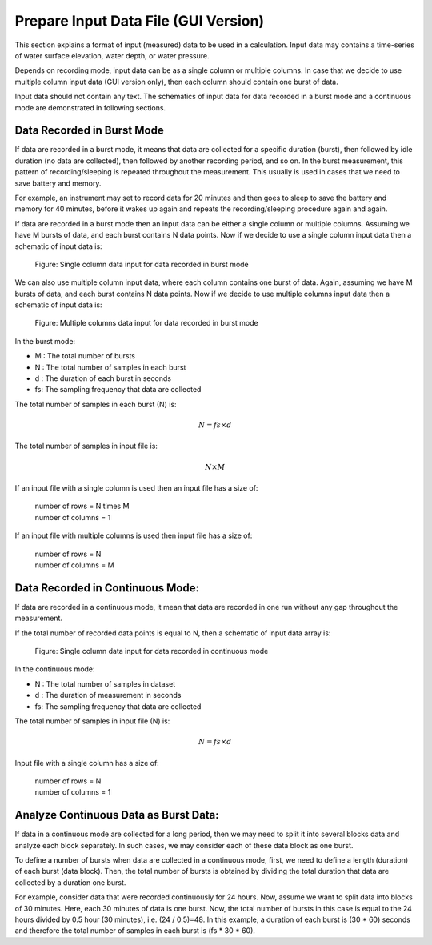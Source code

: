 Prepare Input Data File (GUI Version)
=====================================

This section explains a format of input (measured) data to be used in a calculation.
Input data may contains a time-series of water surface elevation, water depth, or water pressure.

Depends on recording mode, input data can be as a single column or multiple columns.
In case that we decide to use multiple column input data (GUI version only), then each column should contain one burst of data.

Input data should not contain any text.
The schematics of input data for data recorded in a burst mode and a continuous mode are demonstrated in following sections. 


Data Recorded in Burst Mode
---------------------------

If data are recorded in a burst mode, it means that data are collected for a specific duration (burst), then followed by idle duration (no data are collected), then followed by another recording period, and so on.
In the burst measurement, this pattern of recording/sleeping is repeated throughout the measurement.
This usually is used in cases that we need to save battery and memory.

For example, an instrument may set to record data for 20 minutes and then goes to sleep to save the battery and memory for 40 minutes, before it wakes up again and repeats the recording/sleeping procedure again and again.

If data are recorded in a burst mode then an input data can be either a single column or multiple columns.
Assuming we have M bursts of data, and each burst contains N data points.
Now if we decide to use a single column input data then a schematic of input data is:

.. figure:: figures/Figure_Input_Data_Burst_Mode_Single_Column.png
    :width: 449 px
    :height: 1114 px
    :scale: 50 %

    Figure: Single column data input for data recorded in burst mode

We can also use multiple column input data, where each column contains one burst of data.
Again, assuming we have M bursts of data, and each burst contains N data points.
Now if we decide to use multiple columns input data then a schematic of input data is:

.. figure:: figures/Figure_Input_Data_Burst_Mode_Multiple_Column.png
    :width: 1801 px
    :height: 323 px
    :scale: 50 %

    Figure: Multiple columns data input for data recorded in burst mode
    
In the burst mode:

* M : The total number of bursts
* N : The total number of samples in each burst
* d : The duration of each burst in seconds
* fs: The sampling frequency that data are collected

The total number of samples in each burst (N) is:

.. math::

    N = fs \times d  

The total number of samples in input file is:

.. math::

    N \times M

If an input file with a single column is used then an input file has a size of:

    | number of rows = N \times M
    | number of columns = 1

If an input file with multiple columns is used then input file has a size of:

    | number of rows = N
    | number of columns = M

Data Recorded in Continuous Mode:
---------------------------------

If data are recorded in a continuous mode, it mean that data are recorded in one run without any gap throughout the measurement.

If the total number of recorded data points is equal to N, then a schematic of input data array is:

.. figure:: figures/Figure_Input_Data_Continuous_Mode.png
    :width: 449 px
    :height: 445 px
    :scale: 50 %

    Figure: Single column data input for data recorded in continuous mode

In the continuous mode:

* N : The total number of samples in dataset
* d : The duration of measurement in seconds
* fs: The sampling frequency that data are collected

The total number of samples in input file (N) is:

.. math::

    N = fs \times d

Input file with a single column has a size of:

    | number of rows = N
    | number of columns = 1

Analyze Continuous Data as Burst Data:
--------------------------------------

If data in a continuous mode are collected for a long period, then we may need to split it into several blocks data and analyze each block separately.
In such cases, we may consider each of these data block as one burst.

To define a number of bursts when data are collected in a continuous mode, first, we need to define a length (duration) of each burst (data block).
Then, the total number of bursts is obtained by dividing the total duration that data are collected by a duration one burst.

For example, consider data that were recorded continuously for 24 hours.
Now, assume we want to split data into blocks of 30 minutes.
Here, each 30 minutes of data is one burst.
Now, the total number of bursts in this case is equal to the 24 hours divided by 0.5 hour (30 minutes), i.e. (24 / 0.5)=48.
In this example, a duration of each burst is (30 * 60) seconds and therefore the total number of samples in each burst is (fs * 30 * 60).
